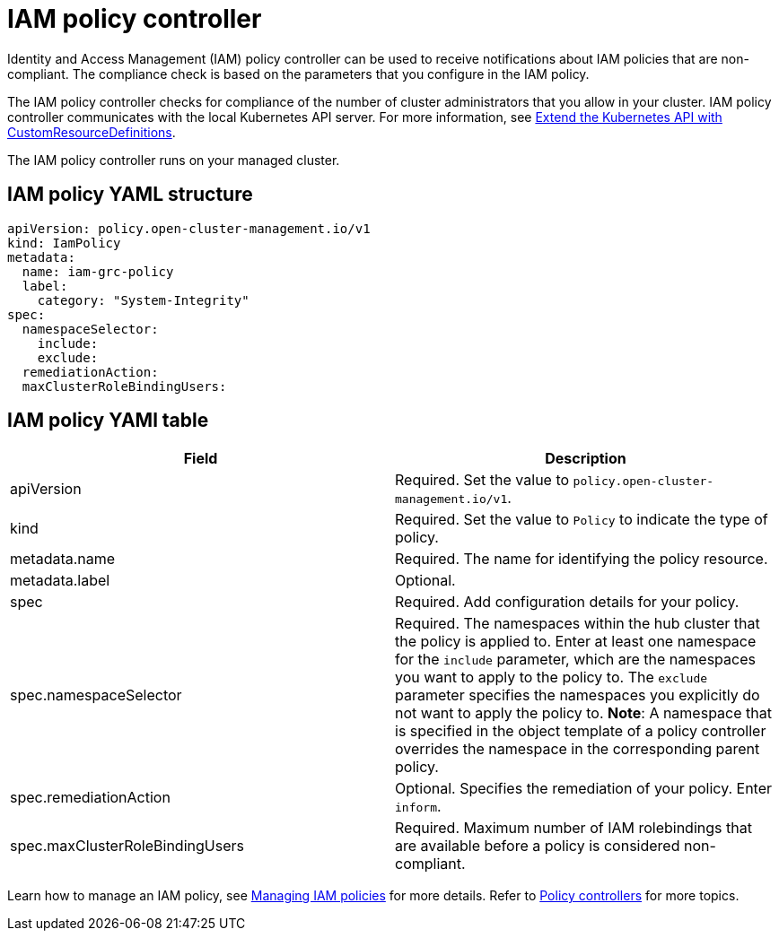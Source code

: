[#iam-policy-controller]
= IAM policy controller

Identity and Access Management (IAM) policy controller can be used to receive notifications about IAM policies that are non-compliant.
The compliance check is based on the parameters that you configure in the IAM policy.

The IAM policy controller checks for compliance of the number of cluster administrators that you allow in your cluster.
IAM policy controller communicates with the local Kubernetes API server.
For more information, see link:https://kubernetes.io/docs/tasks/access-kubernetes-api/custom-resources/custom-resource-definitions/[Extend the Kubernetes API with CustomResourceDefinitions].

The IAM policy controller runs on your managed cluster.

[#iam-policy-yaml-structure]
== IAM policy YAML structure

[source,yaml]
----
apiVersion: policy.open-cluster-management.io/v1
kind: IamPolicy
metadata:
  name: iam-grc-policy
  label:
    category: "System-Integrity"
spec:
  namespaceSelector:
    include:
    exclude:
  remediationAction:
  maxClusterRoleBindingUsers:
----

[#iam-policy-yaml-table]
== IAM policy YAMl table

|===
| Field | Description

| apiVersion
| Required.
Set the value to `policy.open-cluster-management.io/v1`.

| kind
| Required.
Set the value to `Policy` to indicate the type of policy.

| metadata.name
| Required.
The name for identifying the policy resource.

| metadata.label
| Optional.

| spec
| Required.
Add configuration details for your policy.

| spec.namespaceSelector
| Required.
The namespaces within the hub cluster that the policy is applied to.
Enter at least one namespace for the `include` parameter, which are the namespaces you want to apply to the policy to.
The `exclude` parameter specifies the namespaces you explicitly do not want to apply the policy to.
*Note*: A namespace that is specified in the object template of a policy controller overrides the namespace in the corresponding parent policy.

| spec.remediationAction
| Optional.
Specifies the remediation of your policy.
Enter  `inform`.

| spec.maxClusterRoleBindingUsers
| Required.
Maximum number of IAM rolebindings that are available before a policy is considered non-compliant.
|===

Learn how to manage an IAM policy, see xref:../security/create_iam_policy.adoc#creating-an-iam-policy[Managing IAM policies] for more details.
Refer to xref:../security/policy_controllers.adoc#policy-controllers[Policy controllers] for more topics.
